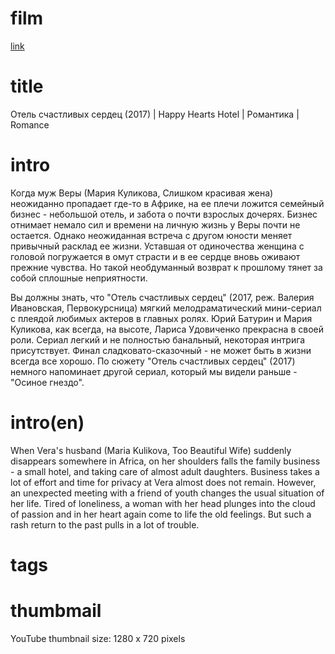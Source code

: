* film
[[http://films-torrent.ru/melodrama/7623-otel-schastlivyx-serdec-2017.html ][link]]

* title

Отель счастливых сердец (2017) | Happy Hearts Hotel | Романтика | Romance

* intro

Когда муж Веры (Мария Куликова, Слишком красивая жена) неожиданно пропадает где-то в Африке, 
на ее плечи ложится семейный бизнес - небольшой отель, и забота о почти взрослых дочерях. 
Бизнес отнимает немало сил и времени на личную жизнь у Веры почти не остается. 
Однако неожиданная встреча с другом юности меняет привычный расклад ее жизни. 
Уставшая от одиночества женщина с головой погружается в омут страсти и в ее сердце вновь оживают прежние чувства. 
Но такой необдуманный возврат к прошлому тянет за собой сплошные неприятности.


Вы должны знать, что "Отель счастливых сердец" (2017, реж. 
Валерия Ивановская, Первокурсница) мягкий мелодраматический мини-сериал с плеядой любимых актеров в главных ролях. 
Юрий Батурин и Мария Куликова, как всегда, на высоте, Лариса Удовиченко прекрасна в своей роли. 
Сериал легкий и не полностью банальный, некоторая интрига присутствует. 
Финал сладковато-сказочный - не может быть в жизни всегда все хорошо. 
По сюжету "Отель счастливых сердец" (2017) немного напоминает другой сериал, который мы видели раньше - "Осиное гнездо". 

* intro(en)

When Vera's husband (Maria Kulikova, Too Beautiful Wife) suddenly disappears somewhere in Africa, 
on her shoulders falls the family business - a small hotel, and taking care of almost adult daughters. 
Business takes a lot of effort and time for privacy at Vera almost does not remain. 
However, an unexpected meeting with a friend of youth changes the usual situation of her life.
Tired of loneliness, a woman with her head plunges into the cloud of passion and in her heart again come to life the old feelings. 
But such a rash return to the past pulls in a lot of trouble.

* tags


* thumbmail

  YouTube thumbnail size: 1280 x 720 pixels



